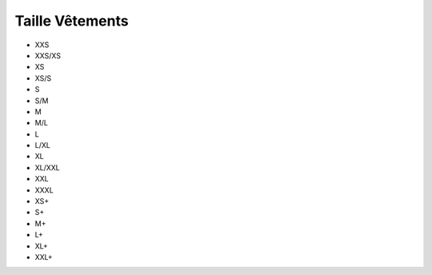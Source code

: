 Taille Vêtements
=================

- XXS
- XXS/XS
- XS
- XS/S
- S
- S/M
- M
- M/L
- L
- L/XL
- XL
- XL/XXL
- XXL
- XXXL
- XS+
- S+
- M+
- L+
- XL+
- XXL+
